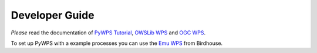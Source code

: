 .. _devguide:

***************
Developer Guide
***************

*Please* read the documentation of `PyWPS Tutorial`_, `OWSLib WPS`_ and `OGC WPS`_.

To set up PyWPS with a example processes you can use the `Emu WPS`_ from Birdhouse.
 
.. _`OGC WPS`: http://www.opengeospatial.org/standards/wps
.. _`PyWPS`: http://pywps.wald.intevation.org/index.html
.. _`PyWPS Tutorial`: http://pywps.wald.intevation.org/documentation/course/process/index.html
.. _`OWSLib WPS`: http://geopython.github.io/OWSLib/#wps
.. _`Emu WPS`: https://github.com/bird-house/emu/blob/master/README.rst
.. _`Birdhouse`: http://bird-house.github.io/






